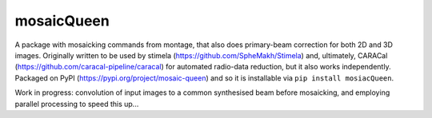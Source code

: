 =============
mosaicQueen
=============

|Pypi Version|

A package with mosaicking commands from montage, that also does primary-beam correction for both 2D and 3D images. Originally written to be used by stimela (https://github.com/SpheMakh/Stimela) and, ultimately, CARACal (https://github.com/caracal-pipeline/caracal) for automated radio-data reduction, but it also works independently. Packaged on PyPI (https://pypi.org/project/mosaic-queen) and so it is installable via ``pip install mosiacQueen``.


Work in progress: convolution of input images to a common synthesised beam before mosaicking, and employing parallel processing to speed this up...

.. |Pypi Version| image:: https://img.shields.io/pypi/v/mosiac-queen.svg
                  :target: https://pypi.org/project/mosiac-queen/
                  :alt:
